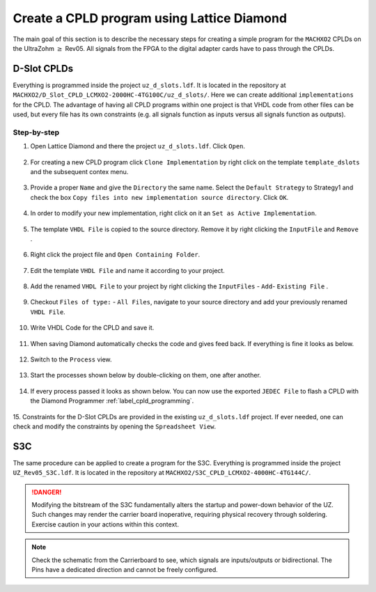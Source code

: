 .. _label_diamond_create_program:

===========================================
Create a CPLD program using Lattice Diamond 
===========================================

The main goal of this section is to describe the necessary steps for creating a simple program for the 
``MACHXO2`` CPLDs on the UltraZohm :math:`\geq` Rev05. 
All signals from the FPGA to the digital adapter cards have to pass through the CPLDs. 


D-Slot CPLDs
############

Everything is programmed inside the project ``uz_d_slots.ldf``. 
It is located in the repository at ``MACHXO2/D_Slot_CPLD_LCMXO2-2000HC-4TG100C/uz_d_slots/``. 
Here we can create additional ``implementations`` for the CPLD. 
The advantage of having all CPLD programs within one project is that VHDL code from other files can be used, but every file has its own constraints (e.g. all signals function as inputs versus all signals function as outputs).

Step-by-step
------------

1. Open Lattice Diamond and there the project ``uz_d_slots.ldf``. Click ``Open``.

.. figure:: images_diamond/01.png
  :width: 1000

2. For creating a new CPLD program click ``Clone Implementation`` by right click on the template ``template_dslots`` and the subsequent contex menu.

.. figure:: images_diamond/02.png
  :width: 1000

3. Provide a proper ``Name`` and give the ``Directory`` the same name. Select the ``Default Strategy`` to Strategy1 and check the box ``Copy files into new implementation source directory``. Click ``OK``.

.. figure:: images_diamond/03.png
  :width: 1000

4. In order to modify your new implementation, right click on it an ``Set as Active Implementation``.

.. figure:: images_diamond/04.png
  :width: 1000

5. The template ``VHDL File`` is copied to the source directory. Remove it by right clicking the ``InputFile`` and ``Remove`` .

.. figure:: images_diamond/05.png
  :width: 1000

6. Right click the project file and  ``Open Containing Folder``.

.. figure:: images_diamond/06.png
  :width: 1000

7. Edit the template  ``VHDL File`` and name it according to your project.

.. figure:: images_diamond/07.png
  :width: 1000

8. Add the renamed ``VHDL File`` to your project by right clicking the ``InputFiles`` - ``Add``- ``Existing File`` .

.. figure:: images_diamond/08.png
  :width: 1000

9. Checkout  ``Files of type:`` - ``All Files``, navigate to your source directory and add your previously renamed ``VHDL File``.

.. figure:: images_diamond/09.png
  :width: 1000

10. Write VHDL Code for the CPLD and save it.

.. figure:: images_diamond/10.png
  :width: 1000

11. When saving Diamond automatically checks the code and gives feed back. If everything is fine it looks as below.

.. figure:: images_diamond/11.png
  :width: 1000

12. Switch to the ``Process`` view.

.. figure:: images_diamond/12.png
  :width: 1000   

13. Start the processes shown below by double-clicking on them, one after another.

.. figure:: images_diamond/13.png
  :width: 1000     

14. If every process passed it looks as shown below. You can now use the exported ``JEDEC File`` to flash a CPLD with the Diamond Programmer :ref:`label_cpld_programming`.

.. figure:: images_diamond/14.png
  :width: 1000       

15. Constraints for the D-Slot CPLDs are provided in the existing ``uz_d_slots.ldf`` project. If ever needed, one can check and modify the 
constraints by opening the ``Spreadsheet View``.

.. figure:: images_diamond/15.png
  :width: 1000   

S3C
###

The same procedure can be applied to create a program for the S3C. 
Everything is programmed inside the project ``UZ_Rev05_S3C.ldf``. 
It is located in the repository at ``MACHXO2/S3C_CPLD_LCMXO2-4000HC-4TG144C/``. 

.. danger::
  Modifying the bitstream of the S3C fundamentally alters the startup and power-down behavior of the UZ. 
  Such changes may render the carrier board inoperative, requiring physical recovery through soldering.
  Exercise caution in your actions within this context. 

.. note::
  Check the schematic from the Carrierboard to see, which signals are inputs/outputs or bidirectional.
  The Pins have a dedicated direction and cannot be freely configured.
